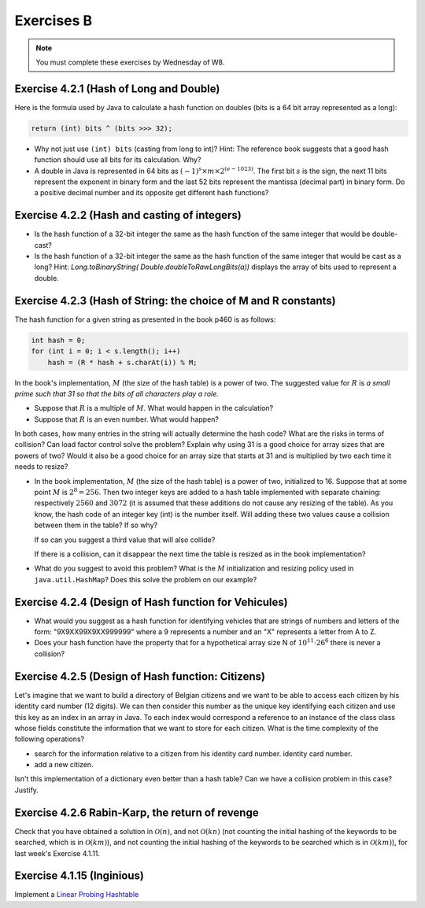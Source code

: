 .. _part4_ex2:

Exercises B
=======================================

.. note::
    You must complete these exercises by Wednesday of W8.


Exercise 4.2.1 (Hash of Long and Double)
"""""""""""""""""""""""""""""""""""""""""""""

Here is the formula used by Java to calculate a hash function
on doubles (bits is a 64 bit array represented as a long):


.. code-block:: java

    return (int) bits ^ (bits >>> 32);



* Why not just use ``(int) bits`` (casting from long to int)? Hint: The reference book suggests that a good hash function should use all bits for its calculation. Why?
* A double in Java is represented in 64 bits as :math:`(-1)^s \times m \times 2^{(e - 1023)}`. The first bit :math:`s` is the sign, the next 11 bits represent the exponent in binary form and the last 52 bits represent the mantissa (decimal part) in binary form.  Do a positive decimal number and its opposite get different hash functions?

.. answer::

   Oui un décimal positif et son opposé n'obtiennent pas les mêmes fonction de hachage. Exemple hashCode(6.0)=1075314688, alors que hashCode(-6L)=-1072168960. Vous pouvez leur dire de tester directement dans Java :-)
   On pourrait penser que le xor suivi du casting ne prenne pas en compte les 32 premiers bits (dont le bit de poids fort).
   Mais grâce (bits ``>>>`` 32), tous les bits auront bien un impact sur la fonction de hachage. Propritété évidemment souhaitable pour éviter les collisions et obtenir une mapping le plus réparti possible sur les int. (il faut que deux double/long "adjacent" (+1, -1, *2, ...) soient "éloignés" les un des autres quand ils sont hashés).

Exercise 4.2.2 (Hash and casting of integers)
"""""""""""""""""""""""""""""""""""""""""""""""


* Is the hash function of a 32-bit integer the same as the hash function of the same integer that would be double-cast?

  .. answer::

   Pour le double c'est faux. ((double)5) est représenté comme :math:`(-1)^0\cdot 1.25 \cdot 2^2` c'est à dire:
   0-10000000001-0100000000000000000000000000000000000000000000000000.
   Ce nombre de 64 bit est sans grand rapport avec :math:`0^{61}101`, or la formule est la même. Le hashcode sera donc différent.

* Is the hash function of a 32-bit integer the same as the hash function of the same integer that would be cast as a long?  Hint: `Long.toBinaryString( Double.doubleToRawLongBits(a))` displays the array of bits used to represent a double.

  .. answer::

   On distingue 2 cas:

   * *cas 1* Si l'entier est positif : **c'est vrai**.
     Le hash d'un entier sur 32 bits est l'entier lui-même.
     Si on caste par exemple l'entier 5 en Long on obtient en représentation binaire :math:`(61x0)101` (il y a juste 32 zeros mis devant).
     La formule de hash sur un long est la même sur sur les doubles. (bits ``>>>`` 32) va donner un masque de 32x0. Le xor va donc laisser l'entier initial intact.
   * *cas.2* si l'entier est négatif: **c'est faux** car pour l'entier  de 32 bits casté en Long aura une représentation différente.
     :math:`5 = (61\times 0)101`, :math:`-5 = (61\times 1) 011 ` en utilisant le complément à 2 de :math:`5`.

Exercise 4.2.3 (Hash of String: the choice of M and R constants)
"""""""""""""""""""""""""""""""""""""""""""""""""""""""""""""""""


The hash function for a given string as presented in the book p460 is as follows:

.. code-block:: java

    int hash = 0;
    for (int i = 0; i < s.length(); i++)
        hash = (R * hash + s.charAt(i)) % M;


In the book's implementation, :math:`M` (the size of the hash table) is a power of two.
The suggested value for :math:`R` is *a small prime such that 31 so that the bits of all characters play a role.*

* Suppose that :math:`R` is a multiple of :math:`M`. What would happen in the calculation?

  .. answer::

   Supposons par exemple :math:`R=kM` pour un entier :math:`k>0`, on a donc comme indice calculé dans le tableau pour le string :math:`s`:

   .. math::

      \left ( \sum_{i=0}^{n-1} (kM)^{n-i-1}s_i \right ) \% M = \sum_{i=0}^{n-1} \left ((kM)^{n-i-1} s_i \right ) \% M = s_{n-1} \% M.

   C'est vraiment très triste car on voit bien que seul le dernier caractère est pris en compte pour calculer la fonction de hachage. Il faut donc faire très attention à l'interaction entre :math:`M` et :math:`R`.

* Suppose that :math:`R` is an even number. What would happen?

  .. answer::

   M s'écrit comme une puissance de deux, disons :math:`2^k`. R est pair, on l'écrit par exemple :math:`2l`. Notre calcul d'indice s'écrit donc comme suit:

   .. math::

      \sum_{i=0}^{n-1} \left ((2l)^{n-i-1} s_i \right ) \% 2^k = s_{n-1} \% M.

   Encore une fois, on voit bien que tous les premiers termes vont donner zero. Plus précisément ceux tels que :math:`n-i-1 \ge k`.

   Donc tous les caractères (et donc tous les bits) ne seront pas pris en compte. Pas bien!

In both cases, how many entries in the string will actually determine the hash code? What are the risks in terms of collision? Can load factor control solve the problem? Explain why using 31 is a good choice for array sizes that are powers of two? Would it also be a good choice for an array size that starts at 31 and is multiplied by two each time it needs to resize?

* In the book implementation, :math:`M` (the size of the hash table) is a power of two, initialized to 16. Suppose that at some point :math:`M` is :math:`2^8=256`. Then two integer keys are added to a hash table implemented with separate chaining: respectively :math:`2560` and :math:`3072` (it is assumed that these additions do not cause any resizing of the table). As you know, the hash code of an integer key (int) is the number itself.
  Will adding these two values cause a collision between them in the table? If so why?

  .. answer::

   Oui car dans les deux cas, le :math:`\%256` donne 0.

  If so can you suggest a third value that will also collide?

  .. answer::

   512

  If there is a collision, can it disappear the next time the table is resized as in the book implementation?


* What do you suggest to avoid this problem? What is the :math:`M` initialization and resizing policy used in ``java.util.HashMap``? Does this solve the problem on our example?

  .. answer::

   Par défaut, le tableau interne dans HashTable est 11. Son redimensionnement garde la taille impaire :math:`(currentSize \times 2+1)`.
   Dans ce cas-ci, on n'a pas de problème. L'avantage de la stratégie de Java est qu'une collision peut disparaître au prochain dimensionnement.
   Alors que pour la stratégie du livre pas nécessairement. En effet, lorsqu'on passe à :math:`M=512`, les deux collisions sont toujours là.

Exercise 4.2.4 (Design of Hash function for Vehicules)
"""""""""""""""""""""""""""""""""""""""""""""""""""""""

* What would you suggest as a hash function for identifying vehicles that are strings of numbers and letters of the form: "9X9XX99X9XX999999" where a 9 represents a number and an "X" represents a letter from A to Z.
* Does your hash function have the property that for a hypothetical array size N of :math:`10^{11} \cdot 26^6` there is never a collision?

.. answer::

   Il y a 6 lettres et 11 chiffres.
   Soit :math:`X` la valeur du string des lettres concaténées si on le considère comme un nombre en base 26 (A=0, B=1, ...). La valeur max de ce nombre est :math:`26^6-1`.
   Soit :math:`Y` le nombre obtenu par concaténation des chiffres. La valeur max de ce nombre est :math:`10^{11}-1`.
   Un fonction de hash pour :math:`XY` est :math:`X \cdot 10^{11} + Y`.
   Le maximum de ce nombre est bien :math:`10^{11} \cdot 26^6` et il existe bien une correspondance 1 à 1 (une bijection, donc) entre la fonction de hash et les strings des véhicules.

Exercise 4.2.5 (Design of Hash function: Citizens)
"""""""""""""""""""""""""""""""""""""""""""""""""""

Let's imagine that we want to build a directory of Belgian citizens
and we want to be able to access each citizen by his identity card number
(12 digits).
We can then consider this number as the unique key identifying
each citizen and use this key as an index in an array in Java.
To each index would correspond a reference to an instance of the class
class whose fields constitute the information that we want to store for each citizen.
What is the time complexity of the following operations?

* search for the information relative to a citizen from his identity card number.
  identity card number.
* add a new citizen.

Isn't this implementation of a dictionary even better than a hash table?
Can we have a collision problem in this case? Justify.

.. answer::

   Tout est en :math:`\mathcal{O}(1)`. La magie s'interrompt cependant quand on constate que la taille du dictionnaire
   en mémoire (avec des object ``Citoyen`` de taille :math:`x`) est de :math:`10^12\cdot x`. Avec :math:`x` = 1 ko,
   on obtient 1 Peta-octet de données.

   Il y a 11 millions de citoyen à mettre dans le dico. Le facteur de remplissage serait

   .. math::

      \frac{11\cdot 10^6}{10^12} = 11\cdot 10^{-6}

   Ca ne semble pas être une utilisation très raisonnable de l'espace...

Exercise 4.2.6 Rabin-Karp, the return of revenge
""""""""""""""""""""""""""""""""""""""""""""""""""""

Check that you have obtained a solution in :math:`\mathcal{O}(n)`, and not :math:`\mathcal{O}(kn)` (not counting the initial hashing of the keywords to be searched, which is in :math:`\mathcal{O}(km)`), and
not counting the initial hashing of the keywords to be searched which is in :math:`\mathcal{O}(km)`),
for last week's Exercise 4.1.11.

.. answer::

    La partie :math:`\mathcal{O}(km)` vient du hashing initial des :math:`k` mots-clés de taille :math:`m`, on
    ne peut pas y couper.

    Contrairement, en mettant dans une table de hachage (HashMap ici) les [hash -> mots-clés], on sait savoir en
    O(1) si le hash d'un des mots-clés matche, plutôt que d'aller comparer les hash en :math:`\mathcal{O}(k)`.

    On a donc pour chaque lettre du string principal (de taille :math:`n`) une opération d'update de hash en :math:`\mathcal{O}(1)`
    (update incrémental du hash) suivi d'un check de présence du hash dans la table de hashage en :math:`\mathcal{O}(1)`,
    suivi eventuellement d'un check de collision en :math:`\mathcal{O}(m)` qui peut être négligé.

    On est donc bien en :math:`\mathcal{O}(n)` si on considère qu'il n'y a pas trop de collisions, la même complexité
    qu'avec un seul mot-clé! Magique, non?


Exercise 4.1.15 (Inginious)
"""""""""""""""""""""""""""""""""

Implement a `Linear Probing Hashtable <https://inginious.info.ucl.ac.be/course/LINFO1121/strings_LinearProbingHashST>`_



